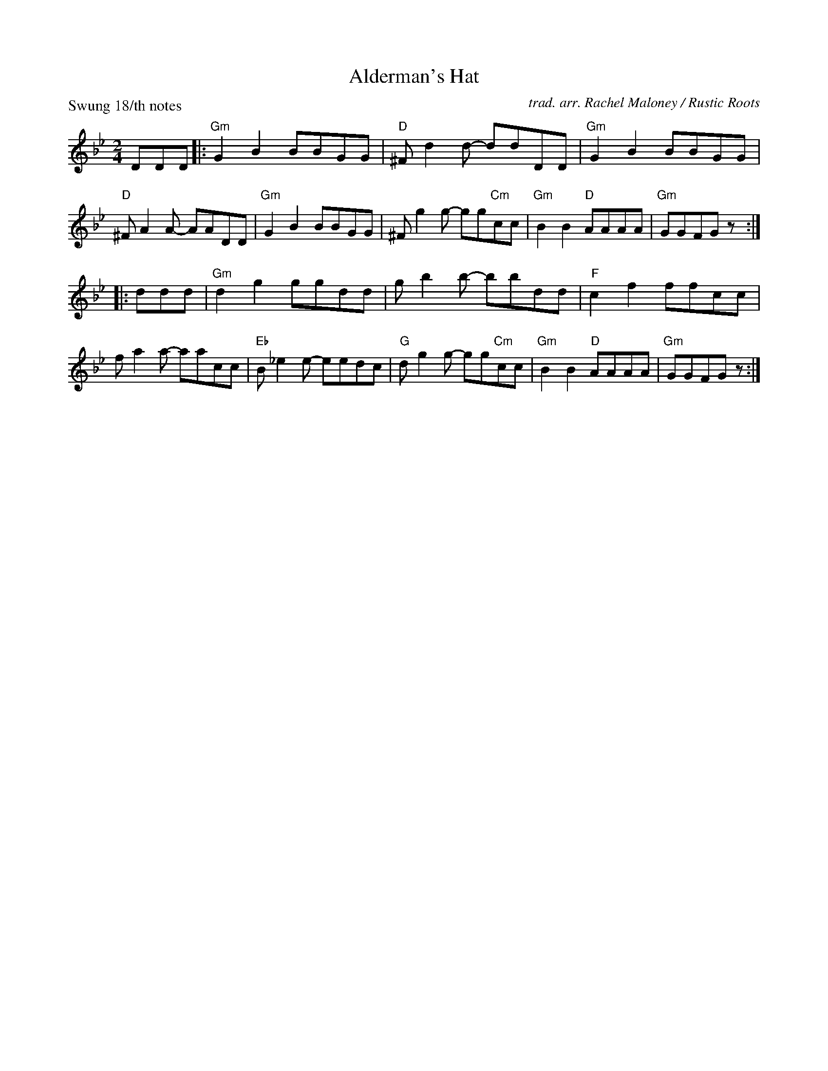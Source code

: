 X: 1
T: Alderman's Hat
O: trad. arr. Rachel Maloney / Rustic Roots
Z: 2020 John Chambers <jc:trillian.mit.edu>
P: Swung 18/th notes
M: 2/4
L: 1/8
K: Gm
DDD |:\
"Gm"G2B2 BBGG | "D"^Fd2d- ddDD | "Gm"G2B2 BBGG | "D"^FA2A- AADD |\
"Gm"G2B2 BBGG | ^Fg2g- gg"Cm"cc | "Gm"B2B2 "D"AAAA | "Gm"GGFG z :|
|: ddd |\
"Gm"d2g2 ggdd | gb2b- bbdd | "F"c2f2 ffcc | fa2a- aacc |\
"Eb"B_e2e- eedc | "G"dg2g- gg"Cm"cc | "Gm"B2B2 "D"AAAA | "Gm"GGFG z :|

